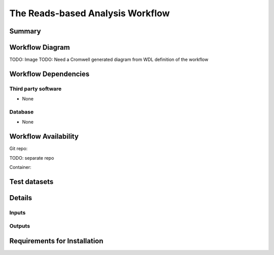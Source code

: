 The Reads-based Analysis Workflow
=============================================


Summary
-------

Workflow Diagram
------------------

TODO: Image
TODO: Need a Cromwell generated diagram from WDL definition of the workflow

Workflow Dependencies
---------------------

Third party software
~~~~~~~~~~~~~~~~~~~~

- None

Database 
~~~~~~~~~~~~~~~~
- None

Workflow Availability
---------------------
Git repo:

TODO: separate repo

Container:


Test datasets
-------------


Details
---------------------

Inputs
~~~~~~~~

Outputs
~~~~~~~~

Requirements for Installation
----------------------------
